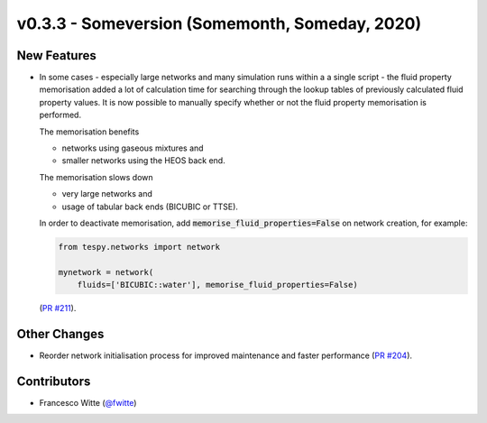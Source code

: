 v0.3.3 - Someversion (Somemonth, Someday, 2020)
+++++++++++++++++++++++++++++++++++++++++++++++

New Features
############
- In some cases - especially large networks and many simulation runs within a
  a single script - the fluid property memorisation added a lot of calculation
  time for searching through the lookup tables of previously calculated fluid
  property values. It is now possible to manually specify whether or not the
  fluid property memorisation is performed.

  The memorisation benefits

  - networks using gaseous mixtures and
  - smaller networks using the HEOS back end.

  The memorisation slows down

  - very large networks and
  - usage of tabular back ends (BICUBIC or TTSE).

  In order to deactivate memorisation, add
  :code:`memorise_fluid_properties=False` on network creation, for example:

  .. code-block:: python

      from tespy.networks import network

      mynetwork = network(
          fluids=['BICUBIC::water'], memorise_fluid_properties=False)

  (`PR #211 <https://github.com/oemof/tespy/pull/211>`_).

Other Changes
#############
- Reorder network initialisation process for improved maintenance and faster
  performance (`PR #204 <https://github.com/oemof/tespy/pull/204>`_).

Contributors
############
- Francesco Witte (`@fwitte <https://github.com/fwitte>`_)
